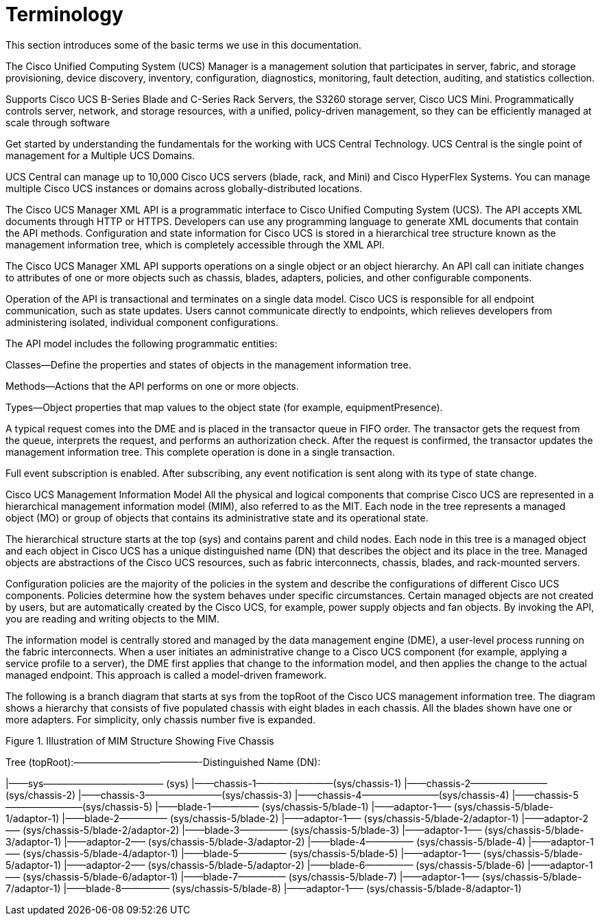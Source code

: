 = Terminology
:imagesdir: ../assets/images

This section introduces some of the basic terms we use in this documentation.

The Cisco Unified Computing System (UCS) Manager is a management solution that participates
in server, fabric, and storage provisioning, device discovery, inventory, configuration,
diagnostics, monitoring, fault detection, auditing, and statistics collection.

Supports Cisco UCS B-Series Blade and C-Series Rack Servers, the S3260 storage server, Cisco UCS Mini.
Programmatically controls server, network, and storage resources, with a unified,
policy-driven management, so they can be efficiently managed at scale through software

Get started by understanding the fundamentals for the working with UCS Central Technology.
UCS Central is the single point of management for a Multiple UCS Domains.

UCS Central can manage up to 10,000 Cisco UCS servers (blade, rack, and Mini) and
Cisco HyperFlex Systems. You can manage multiple Cisco UCS instances or
domains across globally-distributed locations.

The Cisco UCS Manager XML API is a programmatic interface to Cisco Unified Computing System (UCS). The API accepts XML documents through HTTP or HTTPS. Developers can use any programming language to generate XML documents that contain the API methods. Configuration and state information for Cisco UCS is stored in a hierarchical tree structure known as the management information tree, which is completely accessible through the XML API.

The Cisco UCS Manager XML API supports operations on a single object or an object hierarchy.  An API call can initiate changes to attributes of one or more objects such as chassis, blades, adapters, policies, and other configurable components.

Operation of the API is transactional and terminates on a single data model. Cisco UCS is responsible for all endpoint communication, such as state updates. Users cannot communicate directly to endpoints, which relieves developers from administering isolated, individual component configurations.

The API model includes the following programmatic entities:

Classes—Define the properties and states of objects in the management information tree.

Methods—Actions that the API performs on one or more objects.

Types—Object properties that map values to the object state (for example, equipmentPresence).

A typical request comes into the DME and is placed in the transactor queue in FIFO order. The transactor gets the request from the queue, interprets the request, and performs an authorization check. After the request is confirmed, the transactor updates the management information tree. This complete operation is done in a single transaction.

Full event subscription is enabled. After subscribing, any event notification is sent along with its type of state change.

Cisco UCS Management Information Model
All the physical and logical components that comprise Cisco UCS are represented in a hierarchical management information model (MIM), also referred to as the MIT. Each node in the tree represents a managed object (MO) or group of objects that contains its administrative state and its operational state.

The hierarchical structure starts at the top (sys) and contains parent and child nodes. Each node in this tree is a managed object and each object in Cisco UCS has a unique distinguished name (DN) that describes the object and its place in the tree. Managed objects are abstractions of the Cisco UCS resources, such as fabric interconnects, chassis, blades, and rack-mounted servers.

Configuration policies are the majority of the policies in the system and describe the configurations of different Cisco UCS components. Policies determine how the system behaves under specific circumstances. Certain managed objects are not created by users, but are automatically created by the Cisco UCS, for example, power supply objects and fan objects. By invoking the API, you are reading and writing objects to the MIM.

The information model is centrally stored and managed by the data management engine (DME), a user-level process running on the fabric interconnects. When a user initiates an administrative change to a Cisco UCS component (for example, applying a service profile to a server), the DME first applies that change to the information model, and then applies the change to the actual managed endpoint. This approach is called a model-driven framework.

The following is a branch diagram that starts at sys from the topRoot of the Cisco UCS management information tree. The diagram shows a hierarchy that consists of five populated chassis with eight blades in each chassis. All the blades shown have one or more adapters. For simplicity, only chassis number five is expanded.

Figure 1. Illustration of MIM Structure Showing Five Chassis

Tree (topRoot):—————————————-Distinguished Name (DN):

|——sys———————————––– (sys)
     |——chassis-1————————(sys/chassis-1)
     |——chassis-2————————(sys/chassis-2)
     |——chassis-3————————(sys/chassis-3)
     |——chassis-4————————(sys/chassis-4)
     |——chassis-5————————(sys/chassis-5)
          |——blade-1————— (sys/chassis-5/blade-1)
               |——adaptor-1—– (sys/chassis-5/blade-1/adaptor-1)
          |——blade-2————— (sys/chassis-5/blade-2)
               |——adaptor-1—– (sys/chassis-5/blade-2/adaptor-1)
               |——adaptor-2—– (sys/chassis-5/blade-2/adaptor-2)
          |——blade-3————— (sys/chassis-5/blade-3)
               |——adaptor-1—– (sys/chassis-5/blade-3/adaptor-1)
               |——adaptor-2—– (sys/chassis-5/blade-3/adaptor-2)
          |——blade-4————— (sys/chassis-5/blade-4)
               |——adaptor-1—– (sys/chassis-5/blade-4/adaptor-1)
          |——blade-5————— (sys/chassis-5/blade-5)
               |——adaptor-1—– (sys/chassis-5/blade-5/adaptor-1)
               |——adaptor-2—– (sys/chassis-5/blade-5/adaptor-2)
          |——blade-6————— (sys/chassis-5/blade-6)
               |——adaptor-1—– (sys/chassis-5/blade-6/adaptor-1)
          |——blade-7————— (sys/chassis-5/blade-7)
               |——adaptor-1—– (sys/chassis-5/blade-7/adaptor-1)
          |——blade-8————— (sys/chassis-5/blade-8)
               |——adaptor-1—– (sys/chassis-5/blade-8/adaptor-1)